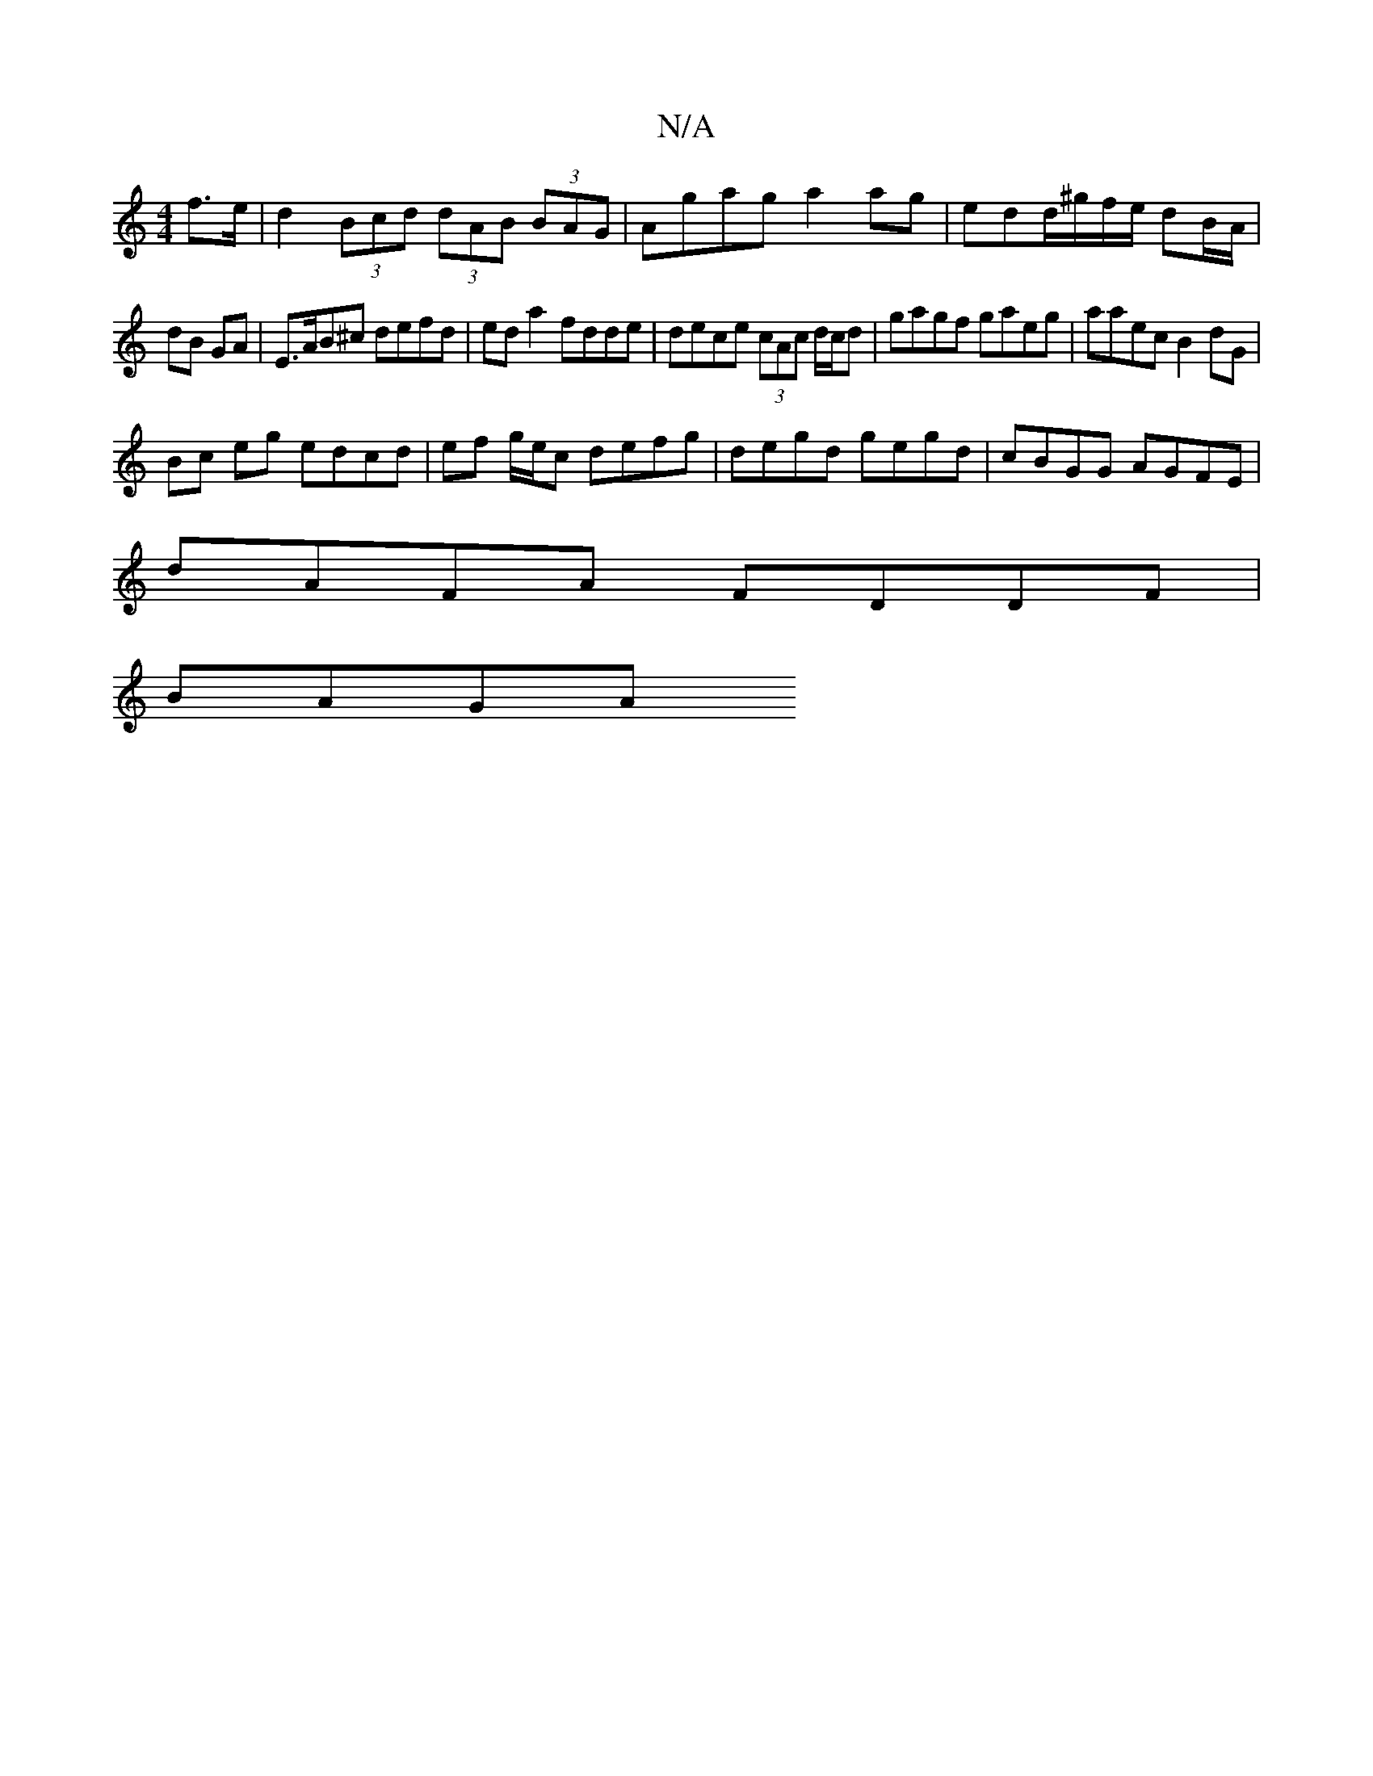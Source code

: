 X:1
T:N/A
M:4/4
R:N/A
K:Cmajor
f>e | d2 (3Bcd (3dAB (3BAG | Agag a2 ag | edd/^g/f/e/ dB/A/ |
dB GA |E>AB^c defd | eda2 fdde | dece (3cAc d/c/d|gagf gaeg|aaec B2 dG|
Bc eg edcd|ef g/e/c defg| degd gegd | cBGG AGFE |
dAFA FDDF |
BAGA